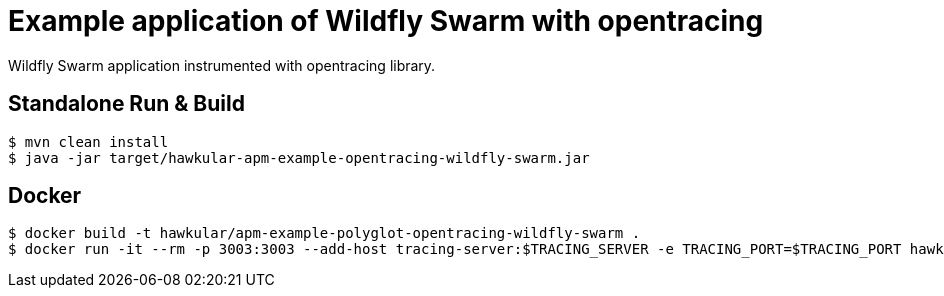= Example application of Wildfly Swarm with opentracing

Wildfly Swarm application instrumented with opentracing library.

== Standalone Run & Build
[source,shell]
----
$ mvn clean install
$ java -jar target/hawkular-apm-example-opentracing-wildfly-swarm.jar
----

== Docker
[source,shell]
----
$ docker build -t hawkular/apm-example-polyglot-opentracing-wildfly-swarm .
$ docker run -it --rm -p 3003:3003 --add-host tracing-server:$TRACING_SERVER -e TRACING_PORT=$TRACING_PORT hawkular/apm-example-polyglot-opentracing-wildfly-swarm
----
